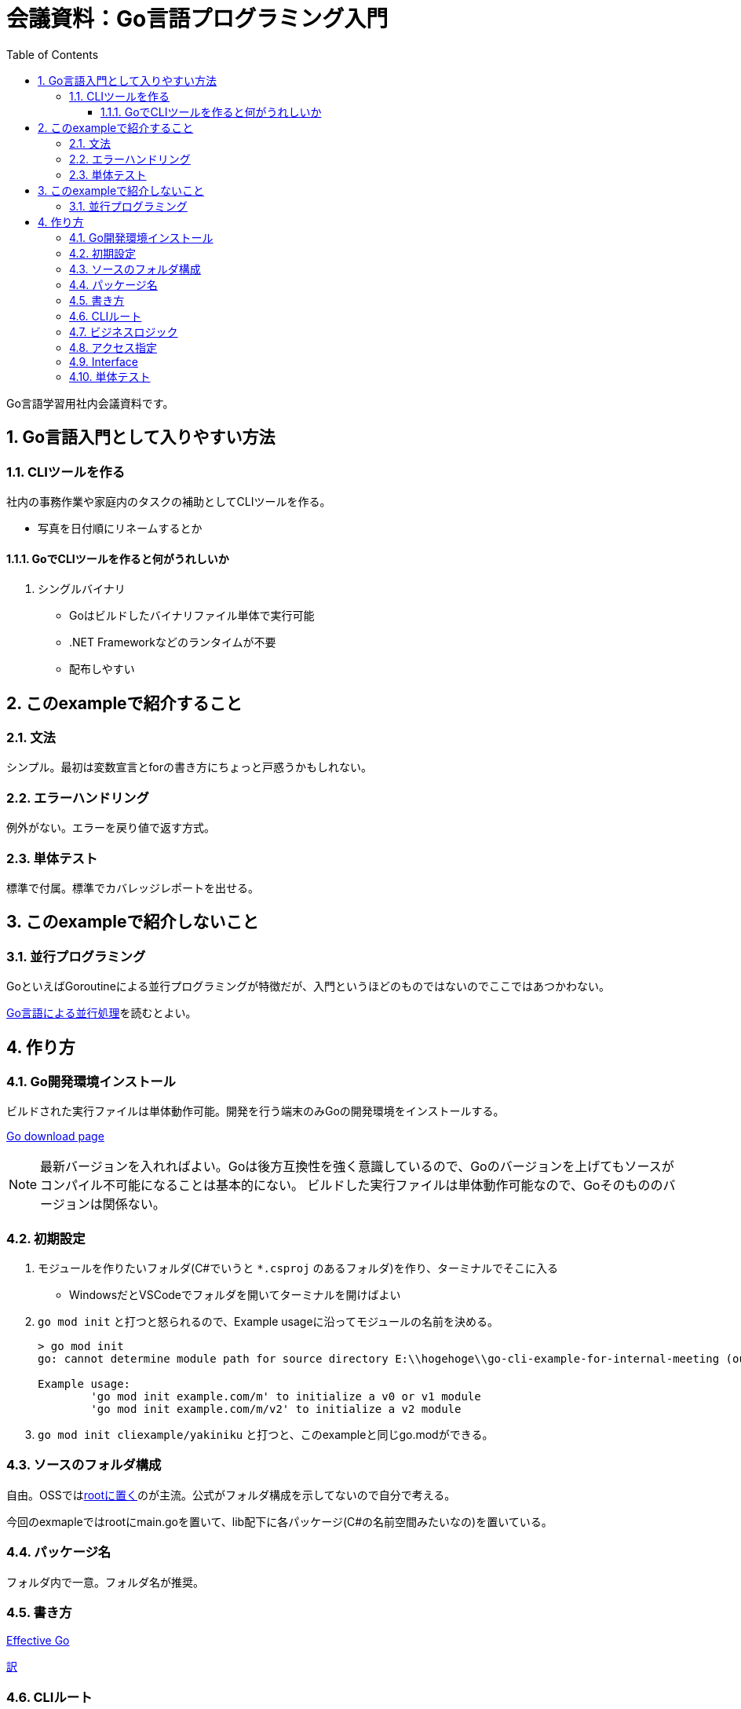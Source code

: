 :toc:
:toclevels: 6
:sectnums:
:sectnumlevels: 6

= 会議資料：Go言語プログラミング入門

Go言語学習用社内会議資料です。

== Go言語入門として入りやすい方法

=== CLIツールを作る

社内の事務作業や家庭内のタスクの補助としてCLIツールを作る。

* 写真を日付順にリネームするとか

==== GoでCLIツールを作ると何がうれしいか

. シングルバイナリ
** Goはビルドしたバイナリファイル単体で実行可能
** .NET Frameworkなどのランタイムが不要
** 配布しやすい

== このexampleで紹介すること

=== 文法

シンプル。最初は変数宣言とforの書き方にちょっと戸惑うかもしれない。

=== エラーハンドリング

例外がない。エラーを戻り値で返す方式。

=== 単体テスト

標準で付属。標準でカバレッジレポートを出せる。

== このexampleで紹介しないこと

=== 並行プログラミング

GoといえばGoroutineによる並行プログラミングが特徴だが、入門というほどのものではないのでここではあつかわない。

link:https://www.oreilly.co.jp/books/9784873118468/[Go言語による並行処理]を読むとよい。

== 作り方

=== Go開発環境インストール

ビルドされた実行ファイルは単体動作可能。開発を行う端末のみGoの開発環境をインストールする。

link:https://go.dev/dl/[Go download page]

[NOTE]
====
最新バージョンを入れればよい。Goは後方互換性を強く意識しているので、Goのバージョンを上げてもソースがコンパイル不可能になることは基本的にない。
ビルドした実行ファイルは単体動作可能なので、Goそのもののバージョンは関係ない。
====

=== 初期設定

. モジュールを作りたいフォルダ(C#でいうと `*.csproj` のあるフォルダ)を作り、ターミナルでそこに入る
** WindowsだとVSCodeでフォルダを開いてターミナルを開けばよい
. `go mod init` と打つと怒られるので、Example usageに沿ってモジュールの名前を決める。
+
[source, sh]
----
> go mod init
go: cannot determine module path for source directory E:\\hogehoge\\go-cli-example-for-internal-meeting (outside GOPATH, module path must be specified)

Example usage:
        'go mod init example.com/m' to initialize a v0 or v1 module
        'go mod init example.com/m/v2' to initialize a v2 module
----
+
. `go mod init cliexample/yakiniku` と打つと、このexampleと同じgo.modができる。

=== ソースのフォルダ構成

自由。OSSではlink:https://github.com/mattn/goreman[rootに置く]のが主流。公式がフォルダ構成を示してないので自分で考える。

今回のexmapleではrootにmain.goを置いて、lib配下に各パッケージ(C#の名前空間みたいなの)を置いている。

=== パッケージ名

フォルダ内で一意。フォルダ名が推奨。

=== 書き方

link:https://go.dev/doc/effective_go[Effective Go]

link:https://zigenin.hateblo.jp/entry/2020/12/21/043625[訳]

=== CLIルート

コマンドラインオプションの受け方

=== ビジネスロジック

for分をいっぱい書く

=== アクセス指定

大文字小文字の話

=== Interface

構造的部分型の話

=== 単体テスト

作り方